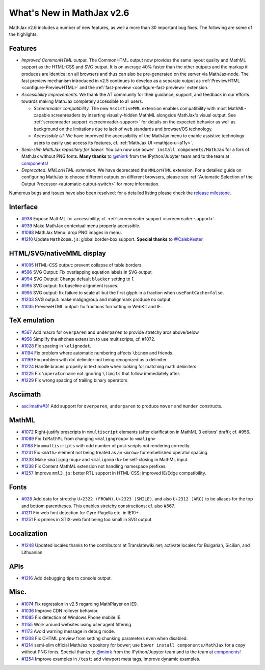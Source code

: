 .. _whats-new-2.6:

**************************
What's New in MathJax v2.6
**************************

MathJax v2.6 includes a number of new features, as well a more than 30 important bug fixes. The following are some of the highlights.

Features
--------

* *Improved CommonHTML output.* The CommonHTML output now provides the same layout quality and MathML support as the HTML-CSS and SVG output. It is on average 40% faster than the other outputs and the markup it produces are identical on all browsers and thus can also be pre-generated on the server via MathJax-node. The fast preview mechanism introduced in v2.5 continues to develop as a separate output as :ref:`PreviewHTML <configure-PreviewHTML>` and the :ref:`fast-preview <configure-fast-preview>` extension.
* *Accessibility improvements.* We thank the AT community for their guidance, support, and feedback in our efforts towards making MathJax completely accessible to all users.

  * *Screenreader compatibility.* The new ``AssistiveMML`` extension enables compatibility with most MathML-capable screenreaders by inserting visually-hidden MathML alongside MathJax's visual output. See :ref:`screenreader support <screenreader-support>` for details on the expected behavior as well as background on the limitations due to lack of web standards and browser/OS technology.
  * *Accesssible UI.* We have improved the accessibility of the MathJax menu to enable assistive technology users to easily use access its features, cf. :ref:`MathJax UI <mathjax-ui-a11y>`.
* *Semi-slim MathJax repository for bower*. You can now use ``bower install components/MathJax`` for a fork of MathJax without PNG fonts. **Many thanks** to `@minrk <https://github.com/minrk>`__ from the IPython/Jupyter team and to the team at `components <https://github.com/components>`__!
* *Deprecated: MMLorHTML extension.* We have deprecated the ``MMLorHTML`` extension. For a detailed guide on configuring MathJax to choose different outputs on different browsers, please see :ref:`Automatic Selection of the Output Processor <automatic-output-switch>` for more information.

Numerous bugs and issues have also been resolved; for a detailed listing please check the `release milestone <https://github.com/mathjax/MathJax/issues?q=milestone%3A%22MathJax+v2.6%22+is%3Aclosed>`__.


Interface
---------

*   `#938 <https://github.com/mathjax/MathJax/issues/938>`__ Expose MathML for accessibility; cf. :ref:`screenreader support <screenreader-support>`.
*   `#939 <https://github.com/mathjax/MathJax/issues/939>`__ Make MathJax contextual menu properly accessible.
*   `#1088 <https://github.com/mathjax/MathJax/issues/1088>`__  MathJax Menu: drop PNG images in menu.
*   `#1210 <https://github.com/mathjax/MathJax/issues/1210>`__  Update ``MathZoom.js``: global border-box support. **Special thanks** to `@CalebKester <https://github.com/CalebKester>`__


HTML/SVG/nativeMML display
------------------------------

*   `#1095 <https://github.com/mathjax/MathJax/issues/1095>`__ HTML-CSS output: prevent collapse of table borders.
*   `#596 <https://github.com/mathjax/MathJax/issues/596>`__ SVG Output: Fix overlapping equation labels in SVG output
*   `#994 <https://github.com/mathjax/MathJax/issues/994>`__ SVG Output: Change default ``blacker`` setting to `1`.
*   `#995 <https://github.com/mathjax/MathJax/issues/995>`__ SVG output: fix baseline alignment issues.
*   `#995 <https://github.com/mathjax/MathJax/issues/995>`__ SVG output: fix failure to scale all but the first glyph in a fraction when ``useFontCache=false``.
*   `#1233  <https://github.com/mathjax/MathJax/issues/1233>`__ SVG output: make maligngroup and malignmark produce no output.
*   `#1035  <https://github.com/mathjax/MathJax/issues/1035>`__ PreviewHTML output: fix fractions formatting in WebKit and IE.

TeX emulation
-------------

*   `#567 <https://github.com/mathjax/MathJax/issues/567>`__ Add macro for ``overparen`` and ``underparen`` to provide stretchy arcs above/below
*   `#956 <https://github.com/mathjax/MathJax/issues/956>`__ Simplify the ``mhchem`` extension to use multiscripts, cf. #1072.
*   `#1028 <https://github.com/mathjax/MathJax/issues/1028>`__ Fix spacing in ``\alignedat``.
*   `#1194 <https://github.com/mathjax/MathJax/issues/1194>`__ Fix problem where automatic numbering affects ``\binom`` and friends.
*   `#1199 <https://github.com/mathjax/MathJax/issues/1199>`__ Fix problem with dot delimiter not being recognized as a delimiter.
*   `#1224 <https://github.com/mathjax/MathJax/issues/1224>`__ Handle braces properly in text mode when looking for matching math delimiters.
*   `#1225 <https://github.com/mathjax/MathJax/issues/1225>`__ Fix ``\operatorname`` not ignoring ``\limits`` that follow immediately after.
*   `#1229 <https://github.com/mathjax/MathJax/issues/1229>`__ Fix wrong spacing of trailing binary operators.

Asciimath
---------

* `asciimath/#31 <https://github.com/asciimath/asciimathml/issues/31>`__ Add support for ``overparen``, ``underparen`` to produce ``mover`` and ``munder`` constructs.


MathML
------

*   `#1072 <https://github.com/mathjax/MathJax/issues/1072>`__ Right-justify prescripts in ``mmultiscript`` elements (after clarification in MathML 3 editors' draft); cf. #956.
*   `#1089  <https://github.com/mathjax/MathJax/issues/1089>`__ Fix ``toMathML`` from changing ``<maligngroup>`` to ``<malign>``
*   `#1188  <https://github.com/mathjax/MathJax/issues/1188>`__ Fix ``mmultiscripts`` with odd number of post-scripts not rendering correctly.
*   `#1231  <https://github.com/mathjax/MathJax/issues/1231>`__ Fix ``<math>`` element not being treated as an ``<mrow>`` for embellished operator spacing.
*   `#1233  <https://github.com/mathjax/MathJax/issues/1233>`__ Make ``<maligngroup>`` and ``<malignmark>`` be self-closing in MathML input.
*   `#1238  <https://github.com/mathjax/MathJax/issues/1238>`__ Fix Content MathML extension not handling namespace prefixes.
*   `#1257  <https://github.com/mathjax/MathJax/issues/1257>`__ Improve ``mml3.js``: better RTL support in HTML-CSS; improved IE/Edge compatibility.

Fonts
-----

*   `#928 <https://github.com/mathjax/MathJax/issues/928>`__ Add data for stretchy ``U+2322 (FROWN)``, ``U+2323 (SMILE)``, and also ``U+2312 (ARC)`` to be aliases for the top and bottom parentheses. This enables stretchy constructions; cf. also #567.
*   `#1211 <https://github.com/mathjax/MathJax/issues/1211>`__ Fix web font detection for Gyre-Pagella etc. in IE10+.
*   `#1251 <https://github.com/mathjax/MathJax/issues/1251>`__ Fix primes in STIX-web font being too small in SVG output.

Localization
------------

*   `#1248 <https://github.com/mathjax/MathJax/issues/1248>`__ Updated locales thanks to the contributors at Translatewiki.net; activate locales for Bulgarian, Sicilian, and Lithuanian.

APIs
-----

*   `#1216 <https://github.com/mathjax/MathJax/issues/1216>`__ Add debugging tips to console output.

Misc.
-----

*   `#1074 <https://github.com/mathjax/MathJax/issues/1074>`__ Fix regression in v2.5 regarding MathPlayer on IE9.
*   `#1036  <https://github.com/mathjax/MathJax/issues/1036>`__ Improve CDN rollover behavior.
*   `#1085 <https://github.com/mathjax/MathJax/issues/1085>`__ Fix detection of Windows Phone mobile IE.
*   `#1155 <https://github.com/mathjax/MathJax/issues/1155>`__ Work around websites using user agent filtering
*   `#1173 <https://github.com/mathjax/MathJax/issues/1173>`__ Avoid warning message in debug mode.
*   `#1208 <https://github.com/mathjax/MathJax/issues/1208>`__ Fix CHTML preview from setting chunking parameters even when disabled.
*   `#1214 <https://github.com/mathjax/MathJax/issues/1214>`__ semi-slim official MathJax repository for bower; use ``bower install components/MathJax`` for a copy without PNG fonts. Special thanks to `@minrk <https://github.com/minrk>`__ from the IPython/Jupyter team and to the team at `components <https://github.com/components>`__!
*   `#1254 <https://github.com/mathjax/MathJax/issues/1254>`__ Improve examples in ``/test``: add viewport meta tags, improve dynamic examples.
